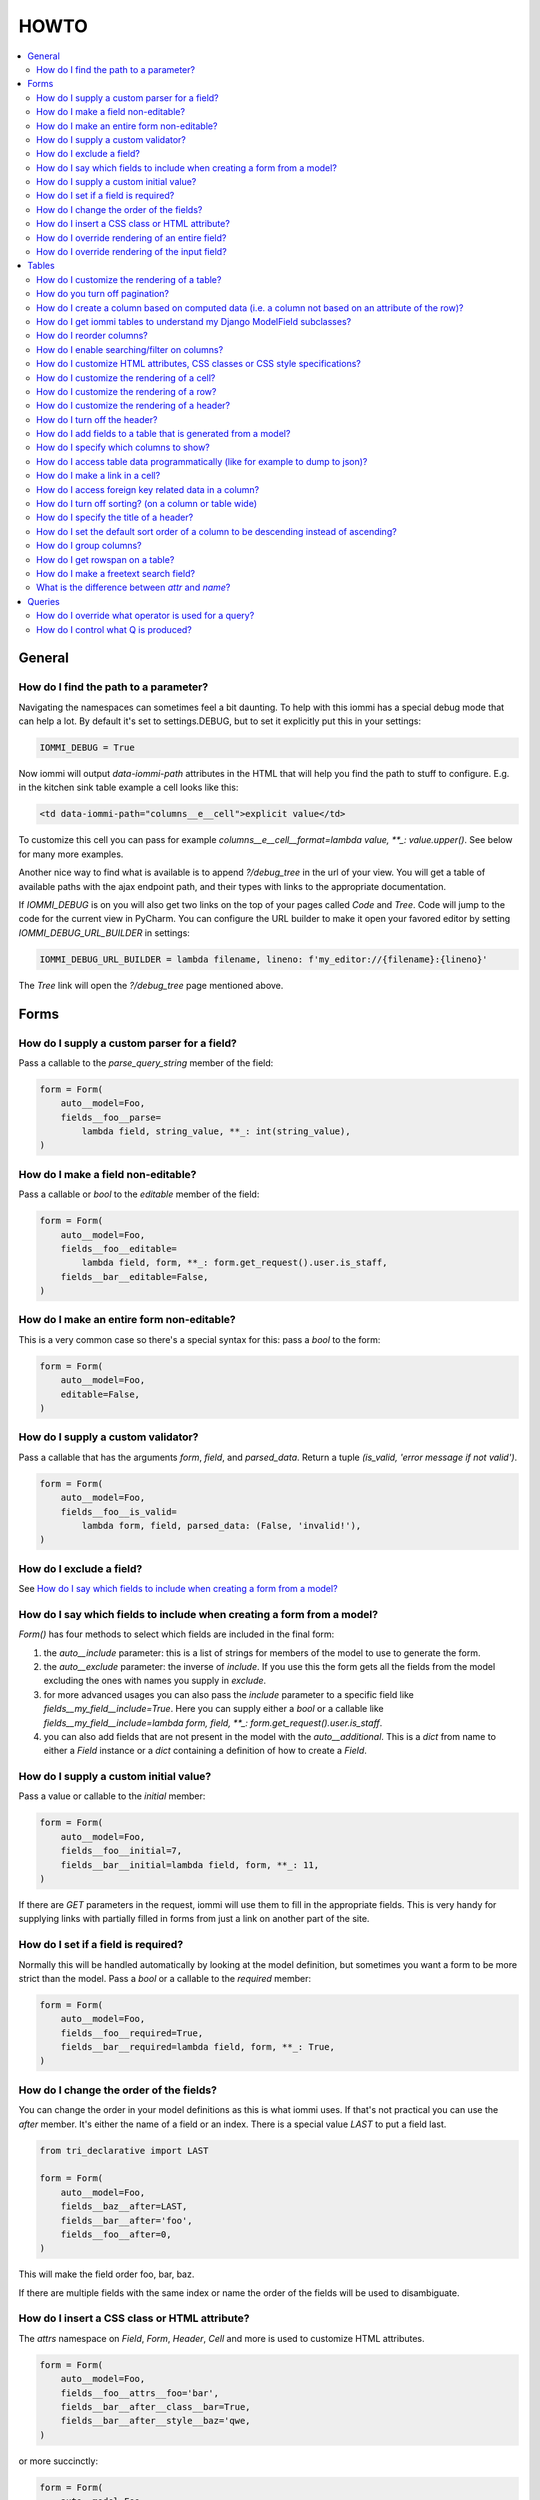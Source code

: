 HOWTO
=====

.. contents::
    :local:

General
-------


How do I find the path to a parameter?
~~~~~~~~~~~~~~~~~~~~~~~~~~~~~~~~~~~~~~

Navigating the namespaces can sometimes feel a bit daunting. To help with
this iommi has a special debug mode that can help a lot. By default it's
set to settings.DEBUG, but to set it explicitly put this in your settings:

.. code:: python

    IOMMI_DEBUG = True

Now iommi will output `data-iommi-path` attributes in the HTML that will
help you find the path to stuff to configure. E.g. in the kitchen
sink table example a cell looks like this:

.. code:: html

    <td data-iommi-path="columns__e__cell">explicit value</td>

To customize this cell you can pass for example
`columns__e__cell__format=lambda value, **_: value.upper()`. See below for
many more examples.

Another nice way to find what is available is to append `?/debug_tree` in the
url of your view. You will get a table of available paths with the ajax
endpoint path, and their types with links to the appropriate documentation.


If `IOMMI_DEBUG` is on you will also get two links on the top of your pages
called `Code` and `Tree`. Code will jump to the code for the current view
in PyCharm. You can configure the URL builder to make it open your favored
editor by setting `IOMMI_DEBUG_URL_BUILDER` in settings:

.. code:: python

    IOMMI_DEBUG_URL_BUILDER = lambda filename, lineno: f'my_editor://{filename}:{lineno}'

The `Tree` link will open the `?/debug_tree` page mentioned above.


Forms
-----

How do I supply a custom parser for a field?
~~~~~~~~~~~~~~~~~~~~~~~~~~~~~~~~~~~~~~~~~~~~

Pass a callable to the `parse_query_string` member of the field:

.. code:: python

    form = Form(
        auto__model=Foo,
        fields__foo__parse=
            lambda field, string_value, **_: int(string_value),
    )

How do I make a field non-editable?
~~~~~~~~~~~~~~~~~~~~~~~~~~~~~~~~~~~

Pass a callable or `bool` to the `editable` member of the field:

.. code:: python

    form = Form(
        auto__model=Foo,
        fields__foo__editable=
            lambda field, form, **_: form.get_request().user.is_staff,
        fields__bar__editable=False,
    )

How do I make an entire form non-editable?
~~~~~~~~~~~~~~~~~~~~~~~~~~~~~~~~~~~~~~~~~~

This is a very common case so there's a special syntax for this: pass a `bool` to the form:

.. code:: python

    form = Form(
        auto__model=Foo,
        editable=False,
    )

How do I supply a custom validator?
~~~~~~~~~~~~~~~~~~~~~~~~~~~~~~~~~~~

Pass a callable that has the arguments `form`, `field`, and `parsed_data`. Return a tuple `(is_valid, 'error message if not valid')`.

.. code:: python

    form = Form(
        auto__model=Foo,
        fields__foo__is_valid=
            lambda form, field, parsed_data: (False, 'invalid!'),
    )

How do I exclude a field?
~~~~~~~~~~~~~~~~~~~~~~~~~

See `How do I say which fields to include when creating a form from a model?`_

How do I say which fields to include when creating a form from a model?
~~~~~~~~~~~~~~~~~~~~~~~~~~~~~~~~~~~~~~~~~~~~~~~~~~~~~~~~~~~~~~~~~~~~~~~

`Form()` has four methods to select which fields are included in the final form:

1. the `auto__include` parameter: this is a list of strings for members of the model to use to generate the form.
2. the `auto__exclude` parameter: the inverse of `include`. If you use this the form gets all the fields from the model excluding the ones with names you supply in `exclude`.
3. for more advanced usages you can also pass the `include` parameter to a specific field like `fields__my_field__include=True`. Here you can supply either a `bool` or a callable like `fields__my_field__include=lambda form, field, **_: form.get_request().user.is_staff`.
4. you can also add fields that are not present in the model with the `auto__additional`. This is a `dict` from name to either a `Field` instance or a `dict` containing a definition of how to create a `Field`.


How do I supply a custom initial value?
~~~~~~~~~~~~~~~~~~~~~~~~~~~~~~~~~~~~~~~

Pass a value or callable to the `initial` member:

.. code:: python

    form = Form(
        auto__model=Foo,
        fields__foo__initial=7,
        fields__bar__initial=lambda field, form, **_: 11,
    )

If there are `GET` parameters in the request, iommi will use them to fill in the appropriate fields. This is very handy for supplying links with partially filled in forms from just a link on another part of the site.


How do I set if a field is required?
~~~~~~~~~~~~~~~~~~~~~~~~~~~~~~~~~~~~
Normally this will be handled automatically by looking at the model definition, but sometimes you want a form to be more strict than the model. Pass a `bool` or a callable to the `required` member:

.. code:: python

    form = Form(
        auto__model=Foo,
        fields__foo__required=True,
        fields__bar__required=lambda field, form, **_: True,
    )



How do I change the order of the fields?
~~~~~~~~~~~~~~~~~~~~~~~~~~~~~~~~~~~~~~~~

You can change the order in your model definitions as this is what iommi uses. If that's not practical you can use the `after` member. It's either the name of a field or an index. There is a special value `LAST` to put a field last.

.. code:: python

    from tri_declarative import LAST

    form = Form(
        auto__model=Foo,
        fields__baz__after=LAST,
        fields__bar__after='foo',
        fields__foo__after=0,
    )

This will make the field order foo, bar, baz.

If there are multiple fields with the same index or name the order of the fields will be used to disambiguate.


How do I insert a CSS class or HTML attribute?
~~~~~~~~~~~~~~~~~~~~~~~~~~~~~~~~~~~~~~~~~~~~~~

The `attrs` namespace on `Field`, `Form`, `Header`, `Cell` and more is used to customize HTML attributes.

.. code:: python

    form = Form(
        auto__model=Foo,
        fields__foo__attrs__foo='bar',
        fields__bar__after__class__bar=True,
        fields__bar__after__style__baz='qwe,
    )

or more succinctly:

.. code:: python

    form = Form(
        auto__model=Foo,
        fields__foo__attrs=dict(
            foo='bar',
            class__bar=True,
            style__baz='qwe,
        )
    )


The thing to remember is that the basic namespace is a dict with key value
pairs that gets projected out into the HTML, but there are two special cases
for `style` and `class`. The example above will result in the following
attributes on the field tag:

.. code:: html

   <div foo="bar" class="bar" style="baz: qwe">

The values in these dicts can be callables:

.. code:: python

    form = Form(
        auto__model=Foo,
        fields__bar__after__class__bar=
            lambda form, **_: form.get_request().user.is_staff,
    )


How do I override rendering of an entire field?
~~~~~~~~~~~~~~~~~~~~~~~~~~~~~~~~~~~~~~~~~~~~~~~

Pass a template name or a `Template` object:

.. code:: python

    form = Form(
        auto__model=Foo,
        fields__bar__template='my_template.html',
        fields__bar__template=Template('{{ field.attrs }}'),
    )


How do I override rendering of the input field?
~~~~~~~~~~~~~~~~~~~~~~~~~~~~~~~~~~~~~~~~~~~~~~~


Pass a template name or a `Template` object to the `input` namespace:

.. code:: python

    form = Form(
        auto__model=Foo,
        fields__bar__input__template='my_template.html',
        fields__bar__input__template=Template('{{ field.attrs }}'),
    )


Tables
------


How do I customize the rendering of a table?
~~~~~~~~~~~~~~~~~~~~~~~~~~~~~~~~~~~~~~~~~~~~

Table rendering can be customized on multiple levels. You pass a template with the :code:`template` argument, which
is either a template name or a :code:`Template` object.

Customize the HTML attributes of the table tag via the :code:`attrs` argument. See attrs_.

To customize the row, see `How do I customize the rendering of a row?`_

To customize the cell, see `How do I customize the rendering of a cell?`_


How do you turn off pagination?
~~~~~~~~~~~~~~~~~~~~~~~~~~~~~~~

Specify `page_size=None`:

.. code:: python

    Table(
        auto__model=Foo,
        page_size=None,
    )

.. code:: python

    class MyTable(Table):
        a = Column()

        class Meta:
            page_size = None


.. _How do I create a column based on computed data?:

How do I create a column based on computed data (i.e. a column not based on an attribute of the row)?
~~~~~~~~~~~~~~~~~~~~~~~~~~~~~~~~~~~~~~~~~~~~~~~~~~~~~~~~~~~~~~~~~~~~~~~~~~~~~~~~~~~~~~~~~~~~~~~~~~~~~

Let's say we have a model like this:

.. code:: python

    class Foo(models.Model):
        value = models.IntegerField()

And we want a computed column `square` that is the square of the value, then we can do:

.. code:: python

    Table(
        auto__model=Foo,
        auto__additional=dict(
            square=Column(
                # computed value:
                cell__value=lambda row, **_: row.value * row.value,
            )
        )
    )

or we could do:

.. code:: python

    Column(
        name='square',
        attr='value',
        cell__format=lambda value, **: value * value,
    )

This only affects the formatting when we render the cell value. Which might make more sense depending on your situation but for the simple case like we have here the two are equivalent.

How do I get iommi tables to understand my Django ModelField subclasses?
~~~~~~~~~~~~~~~~~~~~~~~~~~~~~~~~~~~~~~~~~~~~~~~~~~~~~~~~~~~~~~~~~~~~~~~~

See :doc:`registrations`.

How do I reorder columns?
~~~~~~~~~~~~~~~~~~~~~~~~~

By default the columns come in the order defined so if you have an explicit table defined, just move them around there. If the table is generated from a model definition, you can also move them in the model definition if you like, but that might not be a good idea. So to handle this case we can set the ordering on a column by giving it the :code:`after` argument. Let's start with a simple model:

.. code:: python

    class Foo(models.Model):
        a = models.IntegerField()
        b = models.IntegerField()
        c = models.IntegerField()

If we just do `Table(auto__model=Foo)` we'll get the columns in the order a, b, c. But let's say I want to put c first, then we can pass it the `after` value `-1`:

.. code:: python

    Table(auto__model=Foo, columns__c__after=-1)

:code:`-1` means the first, other numbers mean index. We can also put columns after another named column like so:

.. code:: python

    Table(auto__model=Foo, columns__c__after='a')

this will put the columns in the order a, c, b.

There is a special value `LAST` (import from `tri_declarative`) to put something last in a list.

How do I enable searching/filter on columns?
~~~~~~~~~~~~~~~~~~~~~~~~~~~~~~~~~~~~~~~~~~~~

Pass the value :code:`query__include=True` to the column, to enable searching in the advanced query language. To also get searching for the column in the simple GUI filtering also pass :code:`query__form__include=True`:

.. code:: python

    Table(
        auto__model=Foo,
        columns__a__query__include=True,
        columns__a__query__form__include=True,
    )

.. _attrs:

How do I customize HTML attributes, CSS classes or CSS style specifications?
~~~~~~~~~~~~~~~~~~~~~~~~~~~~~~~~~~~~~~~~~~~~~~~~~~~~~~~~~~~~~~~~~~~~~~~~~~~~

The :code:`attrs` namespace has special handling to make it easy to customize. There are three main cases:

First the straight forward case where a key/value pair is rendered in the output:

.. code:: python

    >>> render_attrs(Namespace(foo='bar'))
    ' foo="bar"'

Then there's a special handling for CSS classes:

.. code:: python

    >>> render_attrs(Namespace(class__foo=True, class__bar=True))
    ' class="bar foo"'

Note that the class names are sorted alphabetically on render.

Lastly there is the special handling of :code:`style`:

.. code:: python

    >>> render_attrs(Namespace(style__font='Arial'))
    ' style="font: Arial"'

If you need to add a style with :code:`-` in the name you have to do this:


.. code:: python

    >>> render_attrs(Namespace(**{'style__font-family': 'sans-serif'}))
    ' style="font-family: sans-serif"'


Everything together:

.. code:: python

    >>> render_attrs(
    ...     Namespace(
    ...         foo='bar',
    ...         class__foo=True,
    ...         class__bar=True,
    ...         style__font='Arial',
    ...         **{'style__font-family': 'serif'}
    ...     )
    ... )
    ' class="bar foo" foo="bar" style="font-family: serif; font: Arial"'

How do I customize the rendering of a cell?
~~~~~~~~~~~~~~~~~~~~~~~~~~~~~~~~~~~~~~~~~~~

You can customize the row rendering in two ways:

- You can modify the html attributes via :code:`cell__attrs`. See the question on attrs_

- Use :code:`cell__template` to specify a template. You can give a string and it will be interpreted as a template name, or you can pass a :code:`Template` object.

How do I customize the rendering of a row?
~~~~~~~~~~~~~~~~~~~~~~~~~~~~~~~~~~~~~~~~~~

You can customize the row rendering in two ways:

- You can modify the html attributes via :code:`row__attrs`. See the question on attrs_

- Use :code:`row__template` to specify a template. You can give a string and it will be interpreted as a template name, or you can pass a :code:`Template` object.

How do I customize the rendering of a header?
~~~~~~~~~~~~~~~~~~~~~~~~~~~~~~~~~~~~~~~~~~~~~

You can customize headers in two ways:

- You can modify the html attributes via :code:`header__attrs`. See the question on attrs_

- Use :code:`header__template` to specify a template. You can give a string and it will be interpreted as a template name, or you can pass a :code:`Template` object. The default is :code:`iommi/table/table_header_rows.html`.

How do I turn off the header?
~~~~~~~~~~~~~~~~~~~~~~~~~~~~~

Set :code:`header_template` to :code:`None`.

How do I add fields to a table that is generated from a model?
~~~~~~~~~~~~~~~~~~~~~~~~~~~~~~~~~~~~~~~~~~~~~~~~~~~~~~~~~~~~~~

See the question `How do I create a column based on computed data?`_

How do I specify which columns to show?
~~~~~~~~~~~~~~~~~~~~~~~~~~~~~~~~~~~~~~~

Just pass :code:`include=False` to hide the column or :code:`include=True` to show it. By default columns are shown, except the primary key column that is by default hidden. You can also pass a callable here like so:

.. code:: python

    Table(
        auto__model=Foo,
        columns__a__include=
            lambda table, **_: table.get_request().GET.get('some_parameter') == 'hello!',
    )

This will show the column :code:`a` only if the GET parameter :code:`some_parameter` is set to `hello!`.

To be more precise, :code:`include` turns off the entire column. Sometimes you want to have the searching turned on, but disable the rendering of the column. To do this use the :code:`render_column` parameter instead.

How do I access table data programmatically (like for example to dump to json)?
~~~~~~~~~~~~~~~~~~~~~~~~~~~~~~~~~~~~~~~~~~~~~~~~~~~~~~~~~~~~~~~~~~~~~~~~~~~~~~~

Here's a simple example that prints a table to stdout:

.. code:: python

    for row in table:
        for cell in row:
            print(cell.render_formatted(), end='')
        print()

How do I make a link in a cell?
~~~~~~~~~~~~~~~~~~~~~~~~~~~~~~~

This is such a common case that there's a special case for it: pass the :code:`url` and :code:`url_title` parameters:

.. code:: python

    Column(
        name='foo',
        url='http://example.com',
        url_title='go to example',
    )

How do I access foreign key related data in a column?
~~~~~~~~~~~~~~~~~~~~~~~~~~~~~~~~~~~~~~~~~~~~~~~~~~~~~

Let's say we have two models:

.. code:: python

    class Foo(models.Model):
        a = models.IntegerField()

    class Bar(models.Model):
        b = models.IntegerField()
        c = models.ForeignKey(Foo)

we can build a table of :code:`Bar` that shows the data of `a` like this:

.. code:: python

    Table(
        auto__model=Bar,
        auto__additional=dict(
            c__a=Column.from_model,
        ),
    )

How do I turn off sorting? (on a column or table wide)
~~~~~~~~~~~~~~~~~~~~~~~~~~~~~~~~~~~~~~~~~~~~~~~~~~~~~~

To turn off column on a column pass it :code:`sortable=False` (you can also use a lambda here!):

.. code:: python

    Table(
        auto__model=Foo,
        columns__a__sortable=False,
    )

and to turn it off on the entire table:

.. code:: python

    Table(
        auto__model=Foo,
        sortable=False,
    )

How do I specify the title of a header?
~~~~~~~~~~~~~~~~~~~~~~~~~~~~~~~~~~~~~~~

The :code:`display_name` property of a column is displayed in the header.

.. code:: python

    Table(
        auto__model=Foo,
        columns__a__display_name='header title',
    )

How do I set the default sort order of a column to be descending instead of ascending?
~~~~~~~~~~~~~~~~~~~~~~~~~~~~~~~~~~~~~~~~~~~~~~~~~~~~~~~~~~~~~~~~~~~~~~~~~~~~~~~~~~~~~~

.. code:: python

    Table(
        auto__model=Foo,
        columns__a__sort_default_desc=True,  # or a lambda!
    )


How do I group columns?
~~~~~~~~~~~~~~~~~~~~~~~

.. code:: python

    Table(
        auto__model=Foo,
        columns__a__group='foo',
        columns__b__group='foo',
    )

The grouping only works if the columns are next to each other, otherwise you'll get multiple groups. The groups are rendered by default as a second header row above the normal header row with colspans to group the headers.


How do I get rowspan on a table?
~~~~~~~~~~~~~~~~~~~~~~~~~~~~~~~~

You can manually set the rowspan attribute via :code:`row__attrs__rowspan` but this is tricky to get right because you also have to hide the cells that are "overwritten" by the rowspan. We supply a simpler method: :code:`auto_rowspan`. It automatically makes sure the rowspan count is correct and the cells are hidden. It works by checking if the value of the cell is the same, and then it becomes part of the rowspan.

.. code:: python

    Table(
        auto__model=Foo,
        columns__a__auto_rowspan=True,
    )

How do I make a freetext search field?
~~~~~~~~~~~~~~~~~~~~~~~~~~~~~~~~~~~~~~

If you want to filter based on a freetext query on one or more columns we've got a nice little feature for this:

.. code:: python

    Table(
        auto__model=Foo,
        columns__a__query__freetext=True,
        columns__b__query__freetext=True,
    )

(You don't need to enable querying with :code:`columns__b__query__include=True` first)

What is the difference between `attr` and `name`?
~~~~~~~~~~~~~~~~~~~~~~~~~~~~~~~~~~~~~~~~~~~~~~~~~

:code:`attr` is the attribute path of the value iommi reads from a row. In the simple case it's just the attribute name, but if you want to read the attribute of an attribute you can use :code:`__`-separated paths for this: :code:`attr='foo__bar'` is functionally equivalent to :code:`cell__value=lambda row, **_: row.foo.bar`. Set :code:`attr` to :code:`None` to not read any attribute from the row.

:code:`name` is the name used internally. By default :code:`attr` is set to the value of :code:`name`. This name is used when accessing the column from :code:`Table.columns` and it's the name used in the GET parameter to sort by that column. This is a required field.


Queries
-------

How do I override what operator is used for a query?
~~~~~~~~~~~~~~~~~~~~~~~~~~~~~~~~~~~~~~~~~~~~~~~~~~~~

The member `query_operator_to_q_operator` for `Variable` is used to convert from e.g. `:`
to `icontains`. You can specify another callable here:

.. code:: python

    Table(
        auto__model=Song,
        columns__album__query__query_operator_to_q_operator=lambda op: 'exact',
    )

The above will force the album name to always be looked up with case
sensitive match even if the user types `album<Paranoid` in the
advanced query language. Use this feature with caution!

See also `How do I control what Q is produced?`_

How do I control what Q is produced?
~~~~~~~~~~~~~~~~~~~~~~~~~~~~~~~~~~~~

For more advanced customization you can use `value_to_q`. It is a
callable that takes `variable, op, value_string_or_f` and returns a
`Q` object. The default handles `__`, different operators, negation
and special handling of when the user searches for `null`.
